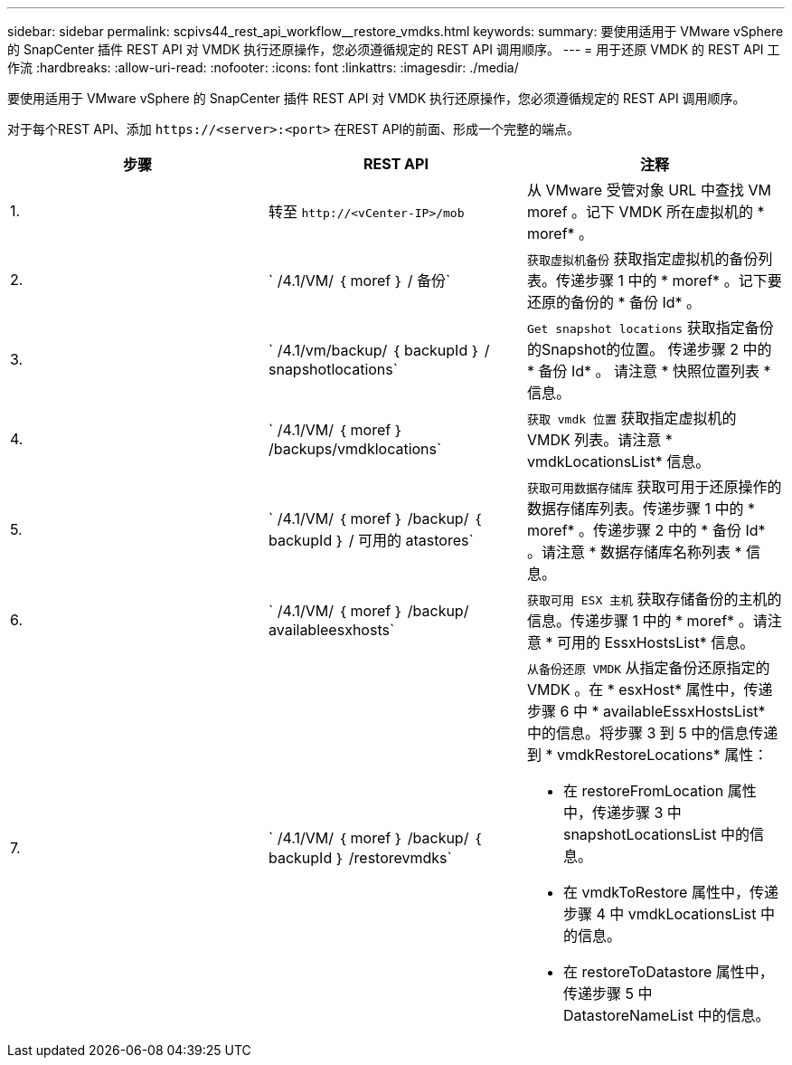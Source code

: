 ---
sidebar: sidebar 
permalink: scpivs44_rest_api_workflow__restore_vmdks.html 
keywords:  
summary: 要使用适用于 VMware vSphere 的 SnapCenter 插件 REST API 对 VMDK 执行还原操作，您必须遵循规定的 REST API 调用顺序。 
---
= 用于还原 VMDK 的 REST API 工作流
:hardbreaks:
:allow-uri-read: 
:nofooter: 
:icons: font
:linkattrs: 
:imagesdir: ./media/


[role="lead"]
要使用适用于 VMware vSphere 的 SnapCenter 插件 REST API 对 VMDK 执行还原操作，您必须遵循规定的 REST API 调用顺序。

对于每个REST API、添加 `\https://<server>:<port>` 在REST API的前面、形成一个完整的端点。

|===
| 步骤 | REST API | 注释 


| 1. | 转至 `\http://<vCenter-IP>/mob` | 从 VMware 受管对象 URL 中查找 VM moref 。记下 VMDK 所在虚拟机的 * moref* 。 


| 2. | ` /4.1/VM/ ｛ moref ｝ / 备份` | `获取虚拟机备份` 获取指定虚拟机的备份列表。传递步骤 1 中的 * moref* 。记下要还原的备份的 * 备份 Id* 。 


| 3. | ` /4.1/vm/backup/ ｛ backupId ｝ / snapshotlocations` | `Get snapshot locations` 获取指定备份的Snapshot的位置。
传递步骤 2 中的 * 备份 Id* 。
请注意 * 快照位置列表 * 信息。 


| 4. | ` /4.1/VM/ ｛ moref ｝ /backups/vmdklocations` | `获取 vmdk 位置` 获取指定虚拟机的 VMDK 列表。请注意 * vmdkLocationsList* 信息。 


| 5. | ` /4.1/VM/ ｛ moref ｝ /backup/ ｛ backupId ｝ / 可用的 atastores` | `获取可用数据存储库` 获取可用于还原操作的数据存储库列表。传递步骤 1 中的 * moref* 。传递步骤 2 中的 * 备份 Id* 。请注意 * 数据存储库名称列表 * 信息。 


| 6. | ` /4.1/VM/ ｛ moref ｝ /backup/ availableesxhosts` | `获取可用 ESX 主机` 获取存储备份的主机的信息。传递步骤 1 中的 * moref* 。请注意 * 可用的 EssxHostsList* 信息。 


| 7. | ` /4.1/VM/ ｛ moref ｝ /backup/ ｛ backupId ｝ /restorevmdks`  a| 
`从备份还原 VMDK` 从指定备份还原指定的 VMDK 。在 * esxHost* 属性中，传递步骤 6 中 * availableEssxHostsList* 中的信息。将步骤 3 到 5 中的信息传递到 * vmdkRestoreLocations* 属性：

* 在 restoreFromLocation 属性中，传递步骤 3 中 snapshotLocationsList 中的信息。
* 在 vmdkToRestore 属性中，传递步骤 4 中 vmdkLocationsList 中的信息。
* 在 restoreToDatastore 属性中，传递步骤 5 中 DatastoreNameList 中的信息。


|===